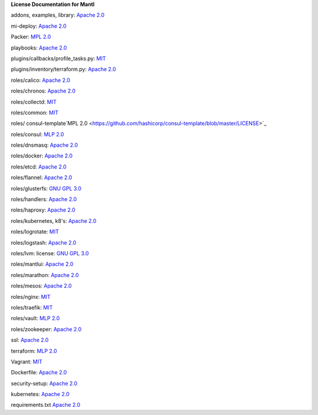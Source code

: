 **License Documentation for Mantl**

addons, examples, library: `Apache 2.0 <https://github.com/CiscoCloud/microservices-infrastructure/blob/master/LICENSE>`_

mi-deploy: `Apache 2.0 <https://github.com/CiscoCloud/microservices-infrastructure/blob/master/LICENSE>`_

Packer: `MPL 2.0 <https://github.com/mitchellh/packer/blob/master/LICENSE>`_

playbooks: `Apache 2.0 <https://github.com/CiscoCloud/microservices-infrastructure/blob/master/LICENSE>`_

plugins/callbacks/profile_tasks.py: `MIT <https://github.com/CiscoCloud/microservices-infrastructure/blob/master/plugins/callbacks/profile_tasks.py>`_

plugins/inventory/terraform.py: `Apache 2.0 <https://github.com/CiscoCloud/microservices-infrastructure/blob/master/plugins/inventory/terraform.py>`_

roles/calico: `Apache 2.0 <https://github.com/projectcalico/calico/blob/master/LICENSE>`_

roles/chronos: `Apache 2.0 <https://github.com/mesos/chronos/blob/master/LICENSE>`_

roles/collectd: `MIT <https://github.com/CSC-IT-Center-for-Science/ansible-role-collectd/blob/master/LICENSE>`_

roles/common: `MIT <https://github.com/sunscrapers/ansible-role-common/blob/master/LICENSE>`_

roles/ consul-template`MPL 2.0 <https://github.com/hashicorp/consul-template/blob/master/LICENSE>`_

roles/consul: `MLP 2.0 <https://github.com/hashicorp/consul/blob/master/LICENSE>`_

roles/dnsmasq: `Apache 2.0 <https://github.com/mesos/chronos/blob/master/LICENSE>`_

roles/docker: `Apache 2.0 <https://github.com/docker/docker/blob/master/LICENSE>`_

roles/etcd: `Apache 2.0 <https://github.com/coreos/etcd/blob/master/LICENSE>`_

roles/flannel: `Apache 2.0 <https://github.com/coreos/flannel/blob/master/LICENSE>`_

roles/glusterfs: `GNU GPL 3.0 <https://github.com/rosmo/ansible-glusterfs/blob/master/LICENSE>`_

roles/handlers: `Apache 2.0 <https://github.com/CiscoCloud/microservices-infrastructure/blob/master/LICENSE>`_

roles/haproxy: `Apache 2.0 <https://github.com/vmware/ansible-role-haproxy/blob/master/LICENSE>`_

roles/kubernetes, k8's: `Apache 2.0 <https://github.com/vmware/ansible-role-kubernetes-master/blob/master/LICENSE>`_

roles/logrotate: `MIT <https://github.com/retr0h/ansible-logrotate/blob/master/LICENSE>`_

roles/logstash: `Apache 2.0 <https://github.com/elastic/logstash/blob/master/LICENSE>`_

roles/lvm: license: `GNU GPL 3.0 <https://github.com/elastic/logstash/blob/master/LICENSE>`_

roles/mantlui: `Apache 2.0 <http://microservices-infrastructure.readthedocs.org/en/latest/license.html>`_

roles/marathon: `Apache 2.0 <https://github.com/mesosphere/marathon/blob/master/LICENSE>`_

roles/mesos: `Apache 2.0 <https://github.com/apache/mesos/blob/master/LICENSE>`_

roles/nginx: `MIT <https://github.com/ANXS/nginx>`_

roles/traefik: `MIT <https://github.com/emilevauge/traefik/blob/master/LICENSE.md>`_

roles/vault: `MLP 2.0 <https://github.com/hashicorp/vault/blob/master/LICENSE>`_

roles/zookeeper: `Apache 2.0 <https://github.com/apache/zookeeper/blob/trunk/LICENSE.txt>`_

ssl: `Apache 2.0 <https://github.com/CiscoCloud/microservices-infrastructure/blob/master/LICENSE>`_

terraform: `MLP 2.0 <https://github.com/hashicorp/terraform/blob/master/LICENSE>`_

Vagrant: `MIT <license_url: https://github.com/mitchellh/vagrant/blob/master/LICENSE>`_

Dockerfile: `Apache 2.0 <https://github.com/docker/docker/blob/master/LICENSE>`_

security-setup: `Apache 2.0 <https://github.com/CiscoCloud/microservices-infrastructure/blob/master/LICENSE>`_

kubernetes: `Apache 2.0 <https://github.com/kubernetes/kubernetes/blob/master/LICENSE>`_

requirements.txt `Apache 2.0 <https://github.com/CiscoCloud/microservices-infrastructure/blob/master/LICENSE>`_
